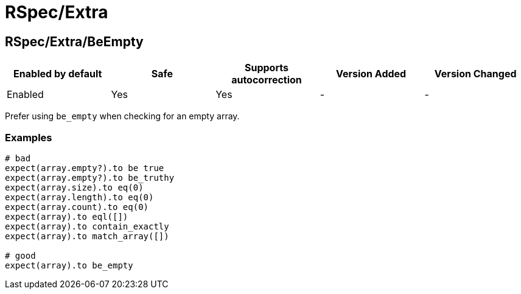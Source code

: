 = RSpec/Extra

== RSpec/Extra/BeEmpty

|===
| Enabled by default | Safe | Supports autocorrection | Version Added | Version Changed

| Enabled
| Yes
| Yes
| -
| -
|===

Prefer using `be_empty` when checking for an empty array.

=== Examples

[source,ruby]
----
# bad
expect(array.empty?).to be true
expect(array.empty?).to be_truthy
expect(array.size).to eq(0)
expect(array.length).to eq(0)
expect(array.count).to eq(0)
expect(array).to eql([])
expect(array).to contain_exactly
expect(array).to match_array([])

# good
expect(array).to be_empty
----
